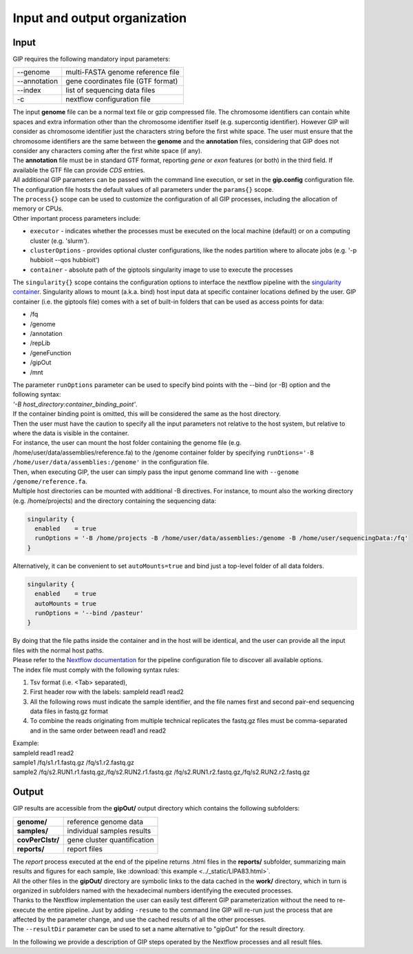 #############################
Input and output organization
#############################

Input
-----

GIP requires the following mandatory input parameters:

+----------------+-----------------------------------+
| \-\-genome     | multi-FASTA genome reference file |
+----------------+-----------------------------------+
| \-\-annotation | gene coordinates file (GTF format)|
+----------------+-----------------------------------+
| \-\-index      | list of sequencing data files     |
+----------------+-----------------------------------+
| \-c            | nextflow configuration file       |
+----------------+-----------------------------------+

| The input **genome** file can be a normal text file or gzip compressed file. The chromosome identifiers can contain white spaces and extra information other than the chromosome identifier itself (e.g. supercontig identifier). However GIP will consider as chromosome identifier just the characters string before the first white space. The user must ensure that the chromosome identifiers are the same between the **genome** and the **annotation** files, considering that GIP does not consider any characters coming after the first white space (if any).
| The **annotation** file must be in standard GTF format, reporting *gene* or *exon* features (or both) in the third field. If available the GTF file can provide *CDS* entries.
| All additional GIP parameters can be passed with the command line execution, or set in the **gip.config** configuration file.
| The configuration file hosts the default values of all parameters under the ``params{}`` scope.
| The ``process{}`` scope can be used to customize the configuration of all GIP processes, including the allocation of memory or CPUs.
| Other important process parameters include:

* ``executor``       - indicates whether the processes must be executed on the local machine (default) or on a computing cluster (e.g. 'slurm').
* ``clusterOptions`` - provides optional cluster configurations, like the nodes partition where to allocate jobs (e.g. '-p hubbioit --qos hubbioit')
* ``container``      - absolute path of the giptools singularity image to use to execute the processes

|  The ``singularity{}`` scope contains the configuration options to interface the nextflow pipeline with the `singularity container <https://www.nextflow.io/docs/latest/singularity.html>`_. Singularity allows to mount (a.k.a. bind) host input data at specific container locations defined by the user. GIP container (i.e. the giptools file) comes with a set of built-in folders that can be used as access points for data:

* /fq
* /genome
* /annotation
* /repLib
* /geneFunction
* /gipOut
* /mnt


| The parameter ``runOptions`` parameter can be used to specify bind points with the --bind (or -B) option and the following syntax:
| *'-B host_directory:container_binding_point'*.
| If the container binding point is omitted, this will be considered the same as the host directory.
| Then the user must have the caution to specify all the input parameters not relative to the host system, but relative to where the data is visible in the container.
| For instance, the user can mount the host folder containing the genome file (e.g. /home/user/data/assemblies/reference.fa) to the /genome container folder by specifying ``runOtions='-B /home/user/data/assemblies:/genome'`` in the configuration file.
| Then, when executing GIP, the user can simply pass the input genome command line with ``--genome /genome/reference.fa``.
| Multiple host directories can be mounted with additional -B directives. For instance, to mount also the working directory (e.g. /home/projects) and the directory containing the sequencing data:

.. code-block:: guess

  singularity {
    enabled    = true
    runOptions = '-B /home/projects -B /home/user/data/assemblies:/genome -B /home/user/sequencingData:/fq'
  }

| Alternatively, it can be convenient to set ``autoMounts=true`` and bind just a top-level folder of all data folders.

.. code-block:: guess

  singularity {
    enabled    = true
    autoMounts = true
    runOptions = '--bind /pasteur'
  }

| By doing that the file paths inside the container and in the host will be identical, and the user can provide all the input files with the normal host paths.
| Please refer to the `Nextflow documentation <https://www.nextflow.io/docs/latest/config.html>`_ for the pipeline configuration file to discover all available options.

 
| The index file must comply with the following syntax rules:

1. Tsv format (i.e. <Tab> separated),
2. First header row with the labels: sampleId   read1    read2
3. All the following rows must indicate the sample identifier, and the file names first and second pair-end sequencing data files in fastq.gz format
4. To combine the reads originating from multiple technical replicates the fastq.gz files must be comma-separated and in the same order between read1 and read2 

| Example:   
| sampleId        read1    read2  
| sample1 /fq/s1.r1.fastq.gz  /fq/s1.r2.fastq.gz  
| sample2 /fq/s2.RUN1.r1.fastq.gz,/fq/s2.RUN2.r1.fastq.gz  /fq/s2.RUN1.r2.fastq.gz,/fq/s2.RUN2.r2.fastq.gz  



Output
------

| GIP results are accessible from the **gipOut/** output directory which contains the following subfolders:

+------------------+-----------------------------+
| **genome/**      | reference genome data       |
+------------------+-----------------------------+
| **samples/**     | individual samples results  |
+------------------+-----------------------------+
| **covPerClstr/** | gene cluster quantification |
+------------------+-----------------------------+
| **reports/**     | report files                |
+------------------+-----------------------------+

| The *report* process executed at the end of the pipeline returns .html files in the **reports/** subfolder, summarizing main results and figures for each sample, like :download:`this example <../_static/LIPA83.html>`.
| All the other files in the **gipOut/** directory are symbolic links to the data cached in the **work/** directory, which in turn is organized in subfolders named with the hexadecimal numbers identifying the executed processes. 
| Thanks to the Nextflow implementation the user can easily test different GIP parameterization without the need to re-execute the entire pipeline. Just by adding ``-resume`` to the command line GIP will re-run just the process that are affected by the parameter change, and use the cached results of all the other processes.
        
| The ``--resultDir`` parameter can be used to set a name alternative to "gipOut" for the result directory.


In the following we provide a description of GIP steps operated by the Nextflow processes and all result files.






